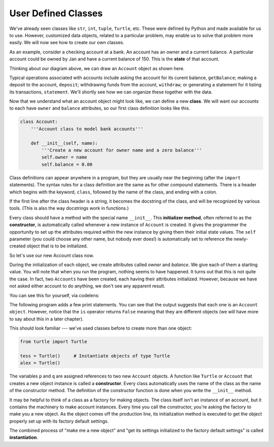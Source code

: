 ..  Copyright (C)  Brad Miller, David Ranum, Jeffrey Elkner, Peter Wentworth, Allen B. Downey, Chris
    Meyers, and Dario Mitchell.  Permission is granted to copy, distribute
    and/or modify this document under the terms of the GNU Free Documentation
    License, Version 1.3 or any later version published by the Free Software
    Foundation; with Invariant Sections being Forward, Prefaces, and
    Contributor List, no Front-Cover Texts, and no Back-Cover Texts.  A copy of
    the license is included in the section entitled "GNU Free Documentation
    License".


User Defined Classes
--------------------

We've already seen classes like ``str``, ``int``, ``tuple``, ``Turtle``, etc.  These were defined by Python 
and made available for us to use.  However, customized data objects, related to a particular problem, may
enable us to solve that problem more easily.  We will now see how to create our own classes.

As an example, consider a checking account at a bank. An account has an owner and a current balance. A 
particular account could be owned by Jan and have a current balance of 150. This is the **state** of that account.


Thinking about our diagram above, we can draw an ``Account`` object as shown here.

.. image:: Figures/objectpic2.png
   :alt: An account has a balance


Typical operations associated with accounts include asking the account for its curent balance, 
``getBalance``; making a deposit to the account, ``deposit``; withdrawing funds from the account, 
``withdraw``; or generating a statement for it listing its transactions, ``statement``.  We'll shortly 
see how we can organize these together with the data.

.. image:: Figures/objectpic3.png
   :alt: An account also has methods


Now that we understand what an account object might look like, we can define a new **class**. 
We will want our accounts to each have ``owner`` and ``balance`` attributes,
so our first class definition looks like this.

.. index:: method; constructor, attribute; self

.. sourcecode:: python
    
    class Account:
        '''Account class to model bank accounts'''
        
        def __init__(self, name):
            '''Create a new account for owner name and a zero balance'''
            self.owner = name
            self.balance = 0.00

Class definitions can appear anywhere in a program, but they are usually near
the beginning (after the ``import`` statements). The syntax rules for a class
definition are the same as for other compound statements. There is a header
which begins with the keyword, ``class``, followed by the name of the class,
and ending with a colon.

If the first line after the class header is a string, it becomes the docstring of the class, and will be 
recognized by various tools.  (This is also the way docstrings work in functions.)


Every class should have a method with the special name ``__init__``.  This **initializer method**, often 
referred to as the **constructor**, is automatically called whenever a new instance of ``Account`` is created.  
It gives the programmer the opportunity to set up the attributes required within the new instance by giving 
them their initial state values.  The ``self`` parameter (you could choose any other name, but nobody ever 
does!) is automatically set to reference the newly-created object that is to be initialized.   

So let's use our new Account class now.

.. activecode:: c1a
    
    class Account:
        '''Account class to model bank accounts'''
        
        def __init__(self, name):
            '''Create a new account for owner name and a zero balance'''
            self.owner = name
            self.balance = 0.00
    
    p = Account('Jan')        # Instantiate an object of type Account
    q = Account('Dan')        # and make a second Account

    print("Nothing seems to have happened with the accounts")

During the initialization of each object, we create attributes called `owner` and `balance`.
We give each of them a starting value.  You will note that when you run the program, nothing seems to have 
happened.  It turns out that this is not quite the case.  In fact, two ``Accounts`` have been created, each 
having their attributes initialized.  However, because we have not asked either account to do anything, we 
don't see any apparent result.


.. image:: Figures/objectpic4.png
   :alt: Simple object has state and methods

You can see this for yourself, via codelens:

.. codelens:: cl_oop_1c

    class Account:
        '''Account class to model bank accounts'''
        
        def __init__(self, name):
            '''Create a new account for owner name and a zero balance'''
            self.owner = name
            self.balance = 0.00
    
    p = Account('Jan')        # Instantiate an object of type Account
    q = Account('Dan')        # and make a second Account

    print("Nothing seems to have happened with the accounts")


The following program adds a few print statements. You can see that the output suggests that each one is an 
``Account object``. However, notice that the ``is`` operator returns ``False`` meaning that they are different 
objects (we will have more to say about this in a later chapter).

.. activecode:: c1b
    
    class Account:
        '''Account class to model bank accounts'''
        
        def __init__(self, name):
            '''Create a new account for owner name and a zero balance'''
            self.owner = name
            self.balance = 0.00
    
    p = Account('Jan')        # Instantiate an object of type Account
    q = Account('Dan')        # and make a second Account

    print("Nothing seems to have happened with the accounts")

    print(p)
    print(q)

    print(p is q)


This should look familiar --- we've used classes before to create more than one object:   

.. sourcecode:: python

    from turtle import Turtle    
    
    tess = Turtle()     # Instantiate objects of type Turtle   
    alex = Turtle()  
 
The variables ``p`` and ``q`` are assigned references to two new ``Account`` objects. 
A function like ``Turtle`` or ``Account`` that creates a new object instance is called a **constructor**.  
Every class automatically uses the name of the class as the name of the constructor method.
The definition of the constructor function is done when you write the ``__init__`` method.

.. index:: object; instantiation

It may be helpful to think of a class as a factory for making objects. The class itself isn't an instance 
of an account, but it contains the machinery to make account instances.  Every time you call the constructor, 
you're asking the factory to make you a new object.  As the object comes off the production line, its 
initialization method is executed to get the object properly set up with its factory default settings.

The combined process of "make me a new object" and "get its settings initialized
to the factory default settings" is called **instantiation**.  

